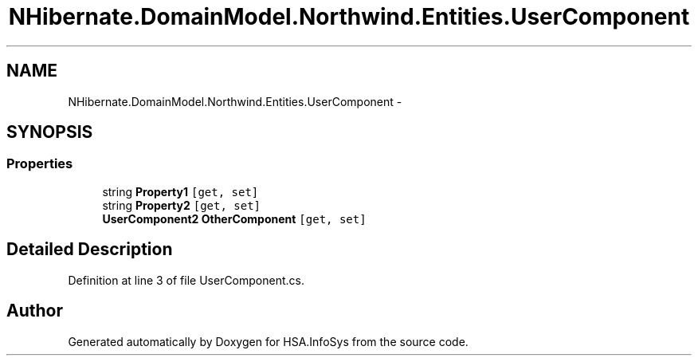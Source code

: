 .TH "NHibernate.DomainModel.Northwind.Entities.UserComponent" 3 "Fri Jul 5 2013" "Version 1.0" "HSA.InfoSys" \" -*- nroff -*-
.ad l
.nh
.SH NAME
NHibernate.DomainModel.Northwind.Entities.UserComponent \- 
.SH SYNOPSIS
.br
.PP
.SS "Properties"

.in +1c
.ti -1c
.RI "string \fBProperty1\fP\fC [get, set]\fP"
.br
.ti -1c
.RI "string \fBProperty2\fP\fC [get, set]\fP"
.br
.ti -1c
.RI "\fBUserComponent2\fP \fBOtherComponent\fP\fC [get, set]\fP"
.br
.in -1c
.SH "Detailed Description"
.PP 
Definition at line 3 of file UserComponent\&.cs\&.

.SH "Author"
.PP 
Generated automatically by Doxygen for HSA\&.InfoSys from the source code\&.
